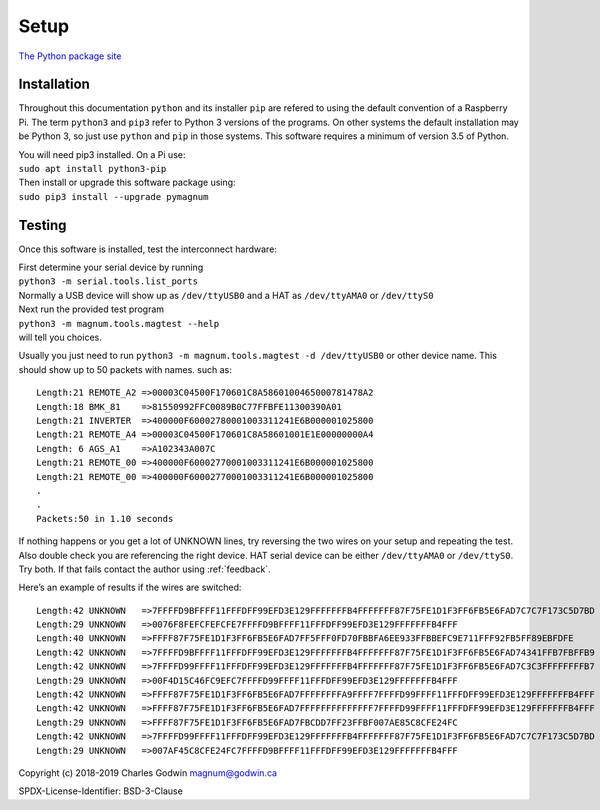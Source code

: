 .. _installation:

Setup
-----

`The Python package site <https://pypi.org/project/pymagnum/>`_

Installation
============

Throughout this documentation ``python`` and its installer ``pip`` are
refered to using the default convention of a Raspberry Pi. The term
``python3`` and ``pip3`` refer to Python 3 versions of the programs. On
other systems the default installation may be Python 3, so just use
``python`` and ``pip`` in those systems. This software requires a minimum of
version 3.5 of Python.

| You will need pip3 installed. On a Pi use:
| ``sudo apt install python3-pip``

| Then install or upgrade this software package using:
| ``sudo pip3 install --upgrade pymagnum``

.. _testing:

Testing
=======

Once this software is installed, test the interconnect hardware:

| First determine your serial device by running
| ``python3 -m serial.tools.list_ports``
| Normally a USB device will show
  up as ``/dev/ttyUSB0`` and a HAT as ``/dev/ttyAMA0`` or ``/dev/ttyS0``

| Next run the provided test program
| ``python3 -m magnum.tools.magtest --help``
| will tell you choices.

Usually you just need to run
``python3 -m magnum.tools.magtest -d /dev/ttyUSB0`` or other device
name.
This should show up to 50 packets with names. such as: ::

   Length:21 REMOTE_A2 =>00003C04500F170601C8A5860100465000781478A2
   Length:18 BMK_81    =>81550992FFC0089B0C77FFBFE11300390A01
   Length:21 INVERTER  =>400000F60002780001003311241E6B000001025800
   Length:21 REMOTE_A4 =>00003C04500F170601C8A58601001E1E00000000A4
   Length: 6 AGS_A1    =>A102343A007C
   Length:21 REMOTE_00 =>400000F60002770001003311241E6B000001025800
   Length:21 REMOTE_00 =>400000F60002770001003311241E6B000001025800
   .
   .
   Packets:50 in 1.10 seconds

If nothing happens or you get a lot of UNKNOWN lines, try reversing the
two wires on your setup and repeating the test. Also double check you
are referencing the right device. HAT serial device can be either
``/dev/ttyAMA0`` or ``/dev/ttyS0``. Try both. If that fails contact the
author using :ref:`feedback`.

Here’s an example of results if the wires are switched::

   Length:42 UNKNOWN   =>7FFFFD9BFFFF11FFFDFF99EFD3E129FFFFFFFB4FFFFFFF87F75FE1D1F3FF6FB5E6FAD7C7C7F173C5D7BD
   Length:29 UNKNOWN   =>0076F8FEFCFEFCFE7FFFFD9BFFFF11FFFDFF99EFD3E129FFFFFFFB4FFF
   Length:40 UNKNOWN   =>FFFF87F75FE1D1F3FF6FB5E6FAD7FF5FFF0FD70FBBFA6EE933FFBBEFC9E711FFF92FB5FF89EBFDFE
   Length:42 UNKNOWN   =>7FFFFD9BFFFF11FFFDFF99EFD3E129FFFFFFFB4FFFFFFF87F75FE1D1F3FF6FB5E6FAD74341FFB7FBFFB9
   Length:42 UNKNOWN   =>7FFFFD99FFFF11FFFDFF99EFD3E129FFFFFFFB4FFFFFFF87F75FE1D1F3FF6FB5E6FAD7C3C3FFFFFFFFB7
   Length:29 UNKNOWN   =>00F4D15C46FC9EFC7FFFFD99FFFF11FFFDFF99EFD3E129FFFFFFFB4FFF
   Length:42 UNKNOWN   =>FFFF87F75FE1D1F3FF6FB5E6FAD7FFFFFFFFA9FFFF7FFFFD99FFFF11FFFDFF99EFD3E129FFFFFFFB4FFF
   Length:42 UNKNOWN   =>FFFF87F75FE1D1F3FF6FB5E6FAD7FFFFFFFFFFFFFF7FFFFD99FFFF11FFFDFF99EFD3E129FFFFFFFB4FFF
   Length:29 UNKNOWN   =>FFFF87F75FE1D1F3FF6FB5E6FAD7FBCDD7FF23FFBF007AE85C8CFE24FC
   Length:42 UNKNOWN   =>7FFFFD99FFFF11FFFDFF99EFD3E129FFFFFFFB4FFFFFFF87F75FE1D1F3FF6FB5E6FAD7C7C7F173C5D7BD
   Length:29 UNKNOWN   =>007AF45C8CFE24FC7FFFFD9BFFFF11FFFDFF99EFD3E129FFFFFFFB4FFF

Copyright (c) 2018-2019 Charles Godwin magnum@godwin.ca

SPDX-License-Identifier: BSD-3-Clause
